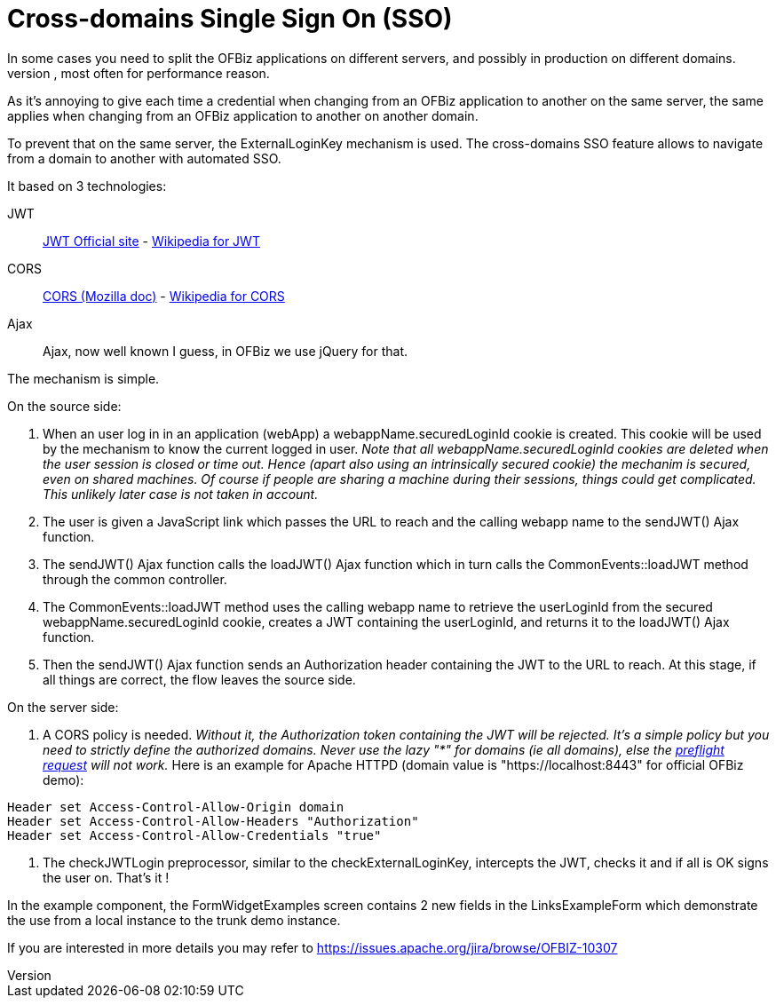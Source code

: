 ////
Licensed to the Apache Software Foundation (ASF) under one
or more contributor license agreements.  See the NOTICE file
distributed with this work for additional information
regarding copyright ownership.  The ASF licenses this file
to you under the Apache License, Version 2.0 (the
"License"); you may not use this file except in compliance
with the License.  You may obtain a copy of the License at

http://www.apache.org/licenses/LICENSE-2.0

Unless required by applicable law or agreed to in writing,
software distributed under the License is distributed on an
"AS IS" BASIS, WITHOUT WARRANTIES OR CONDITIONS OF ANY
KIND, either express or implied.  See the License for the
specific language governing permissions and limitations
under the License.
////
= Cross-domains Single Sign On (SSO)
//  TODO this still needs reviewing.
In some cases you need to split the OFBiz applications on different servers, and possibly in production on different domains. 
This can happen for different reasons, most often for performance reason.

As it's annoying to give each time a credential when changing from an OFBiz application to another on the same server, 
the same applies when changing from an OFBiz application to another on another domain. 

To prevent that on the same server, the ExternalLoginKey mechanism is used. 
The cross-domains SSO feature allows to navigate from a domain to another with automated SSO.

It based on 3 technologies: 

JWT:: https://jwt.io/[JWT Official site] - 
https://en.wikipedia.org/wiki/JSON_Web_Token[Wikipedia for JWT]

CORS:: https://developer.mozilla.org/en-US/docs/Web/HTTP/CORS[CORS (Mozilla doc)] - https://en.wikipedia.org/wiki/Cross-origin_resource_sharing[Wikipedia for CORS]

Ajax:: Ajax, now well known I guess, in OFBiz we use jQuery for that.

The mechanism is simple.

.On the source side:
. When an user log in in an application (webApp) a webappName.securedLoginId cookie is created. 
This cookie will be used by the mechanism to know the current logged in user. 
_Note that all webappName.securedLoginId cookies are deleted when the user session is closed or time out. 
Hence (apart also using an intrinsically secured cookie) the mechanim is secured, even on shared machines. 
Of course if people are sharing a machine during their sessions, things could get complicated. 
This unlikely later case is not taken in account._

. The user is given a JavaScript link which passes the URL to reach and the calling webapp name to 
the sendJWT() Ajax function.

. The sendJWT() Ajax function calls the loadJWT() Ajax function which in turn calls 
the CommonEvents::loadJWT method through the common controller.

. The CommonEvents::loadJWT method uses the calling webapp name to retrieve the userLoginId from the secured 
webappName.securedLoginId cookie, creates a JWT containing the userLoginId, and returns it to the loadJWT() Ajax function.

. Then the sendJWT() Ajax function sends an Authorization header containing the JWT to the URL to reach. 
At this stage, if all things are correct, the flow leaves the source side.

.On the server side:
. A CORS policy is needed. _Without it, the Authorization token containing the JWT will be rejected. 
It's a simple policy but you need to strictly define the authorized domains. Never use the lazy "*" for domains 
(ie all domains), else the https://en.wikipedia.org/wiki/Cross-origin_resource_sharing#Preflight_example[preflight request] will not work._ 
Here is an example for Apache HTTPD (domain value is "https://localhost:8443" for official OFBiz demo):

[source,]
----
Header set Access-Control-Allow-Origin domain
Header set Access-Control-Allow-Headers "Authorization"
Header set Access-Control-Allow-Credentials "true"
----

. The checkJWTLogin preprocessor, similar to the checkExternalLoginKey, intercepts the JWT, checks it and 
if all is OK signs the user on. That's it !

In the example component, the FormWidgetExamples screen contains 2 new fields in the LinksExampleForm which 
demonstrate the use from a local instance to the trunk demo instance.


If you are interested in more details you may refer to  https://issues.apache.org/jira/browse/OFBIZ-10307
